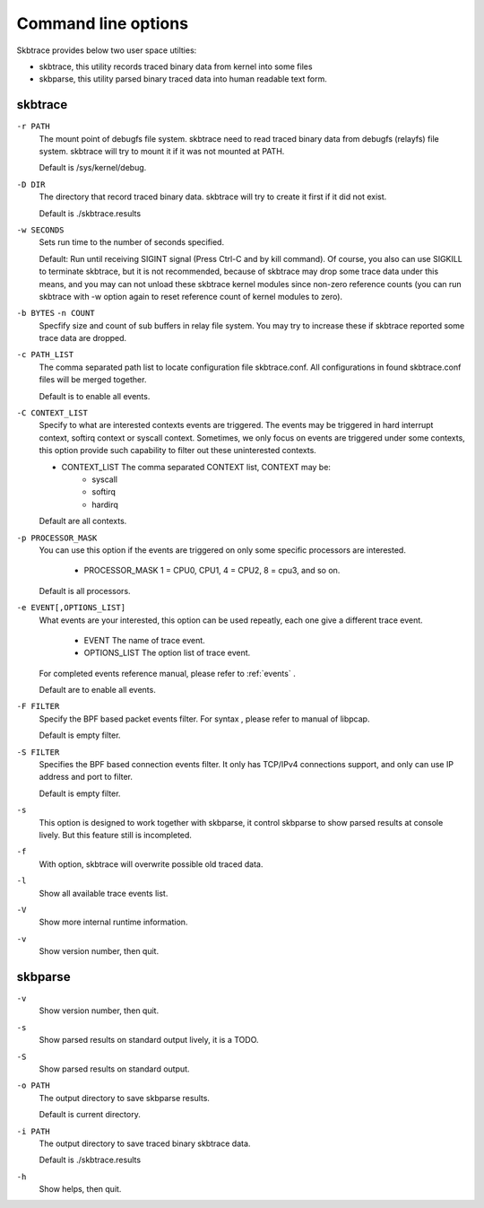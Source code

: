 
.. _options:

***********************
Command line options
***********************

Skbtrace provides below two user space utilties:

* skbtrace, this utility records traced binary data from kernel into some files
* skbparse, this utility parsed binary traced data into human readable text form.


skbtrace
==========

``-r PATH``
   The mount point of debugfs file system. skbtrace need to read traced binary data from debugfs (relayfs) file system. skbtrace will try to mount it if it was not mounted at PATH.

   Default is /sys/kernel/debug.

``-D DIR``
   The directory that record traced binary data. skbtrace will try to create it first if it did not exist.
   
   Default is ./skbtrace.results

``-w SECONDS``
   Sets run time to the number of seconds specified.

   Default: Run until receiving SIGINT signal (Press Ctrl-C and by kill command). Of course, you also can use SIGKILL to terminate skbtrace, but it is not recommended, because of skbtrace may drop some trace data under this means, and you may can not unload these skbtrace kernel modules since non-zero reference counts (you can run skbtrace with -w option again to reset reference count of kernel modules to zero).

``-b BYTES`` ``-n COUNT``
   Specfify size and count of sub buffers in relay file system. You may try to increase these if skbtrace reported some trace data are dropped.

``-c PATH_LIST``
   The comma separated path list to locate configuration file skbtrace.conf. All configurations in found skbtrace.conf files will be merged together.
   
   Default is to enable all events.

``-C CONTEXT_LIST``
   Specify to what are interested contexts events are triggered. The events may be triggered in hard interrupt context, softirq context or syscall context. Sometimes, we only focus on events are triggered under some contexts, this option provide such capability to filter out these uninterested contexts.

   * CONTEXT_LIST The comma separated CONTEXT list, CONTEXT may be:
        * syscall
        * softirq
        * hardirq

   Default are all contexts.

``-p PROCESSOR_MASK``
   You can use this option if the events are triggered on only some specific processors are interested.
   
     * PROCESSOR_MASK 1 = CPU0, CPU1, 4 = CPU2, 8 = cpu3, and so on.

   Default is all processors.

``-e EVENT[,OPTIONS_LIST]``
   What events are your interested, this option can be used repeatly, each one give a different trace event.

       * EVENT	 The name of trace event.
       * OPTIONS_LIST	The option list of trace event.

   For completed events reference manual, please refer to :ref:`events` .

   Default are to enable all events.

``-F FILTER``
   Specify the BPF based packet events filter. For syntax , please refer to manual of libpcap.

   Default is empty filter.

``-S FILTER``
   Specifies the BPF based connection events filter. It only has TCP/IPv4 connections support, and only can use IP address and port to filter.

   Default is empty filter.

``-s``
   This option is designed to work together with skbparse, it control skbparse to show parsed results at console lively. But this feature still is incompleted.

``-f``
  With option, skbtrace will overwrite possible old traced data.

``-l``
  Show all available trace events list.

``-V``
  Show more internal runtime information.

``-v``
  Show version number, then quit.

skbparse
==========

``-v``
  Show version number, then quit.

``-s``
  Show parsed results on standard output lively, it is a TODO.

``-S``
  Show parsed results on standard output.

``-o PATH``
  The output directory to save skbparse results.
 
  Default is current directory.

``-i PATH``
  The output directory to save traced binary skbtrace data.

  Default is ./skbtrace.results

``-h``
  Show helps, then quit.
